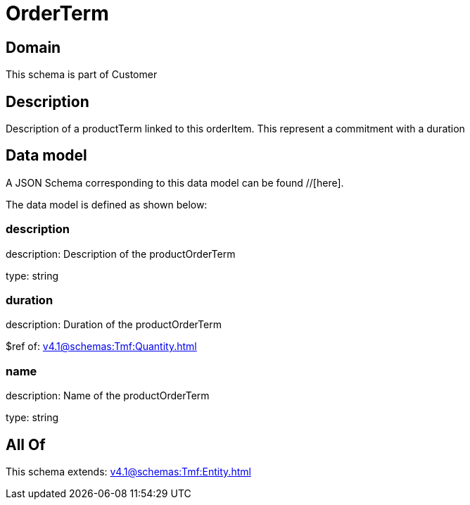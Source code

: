 = OrderTerm

[#domain]
== Domain

This schema is part of Customer

[#description]
== Description
Description of a productTerm linked to this orderItem. This represent a commitment with a duration


[#data_model]
== Data model

A JSON Schema corresponding to this data model can be found //[here].



The data model is defined as shown below:


=== description
description: Description of the productOrderTerm

type: string


=== duration
description: Duration of the productOrderTerm

$ref of: xref:v4.1@schemas:Tmf:Quantity.adoc[]


=== name
description: Name of the productOrderTerm

type: string


[#all_of]
== All Of

This schema extends: xref:v4.1@schemas:Tmf:Entity.adoc[]
